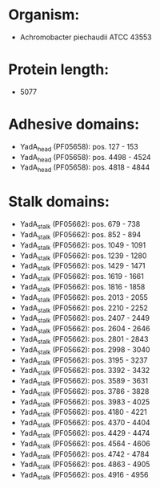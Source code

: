 * Organism:
- Achromobacter piechaudii ATCC 43553
* Protein length:
- 5077
* Adhesive domains:
- YadA_head (PF05658): pos. 127 - 153
- YadA_head (PF05658): pos. 4498 - 4524
- YadA_head (PF05658): pos. 4818 - 4844
* Stalk domains:
- YadA_stalk (PF05662): pos. 679 - 738
- YadA_stalk (PF05662): pos. 852 - 894
- YadA_stalk (PF05662): pos. 1049 - 1091
- YadA_stalk (PF05662): pos. 1239 - 1280
- YadA_stalk (PF05662): pos. 1429 - 1471
- YadA_stalk (PF05662): pos. 1619 - 1661
- YadA_stalk (PF05662): pos. 1816 - 1858
- YadA_stalk (PF05662): pos. 2013 - 2055
- YadA_stalk (PF05662): pos. 2210 - 2252
- YadA_stalk (PF05662): pos. 2407 - 2449
- YadA_stalk (PF05662): pos. 2604 - 2646
- YadA_stalk (PF05662): pos. 2801 - 2843
- YadA_stalk (PF05662): pos. 2998 - 3040
- YadA_stalk (PF05662): pos. 3195 - 3237
- YadA_stalk (PF05662): pos. 3392 - 3432
- YadA_stalk (PF05662): pos. 3589 - 3631
- YadA_stalk (PF05662): pos. 3786 - 3828
- YadA_stalk (PF05662): pos. 3983 - 4025
- YadA_stalk (PF05662): pos. 4180 - 4221
- YadA_stalk (PF05662): pos. 4370 - 4404
- YadA_stalk (PF05662): pos. 4429 - 4474
- YadA_stalk (PF05662): pos. 4564 - 4606
- YadA_stalk (PF05662): pos. 4742 - 4784
- YadA_stalk (PF05662): pos. 4863 - 4905
- YadA_stalk (PF05662): pos. 4916 - 4956

